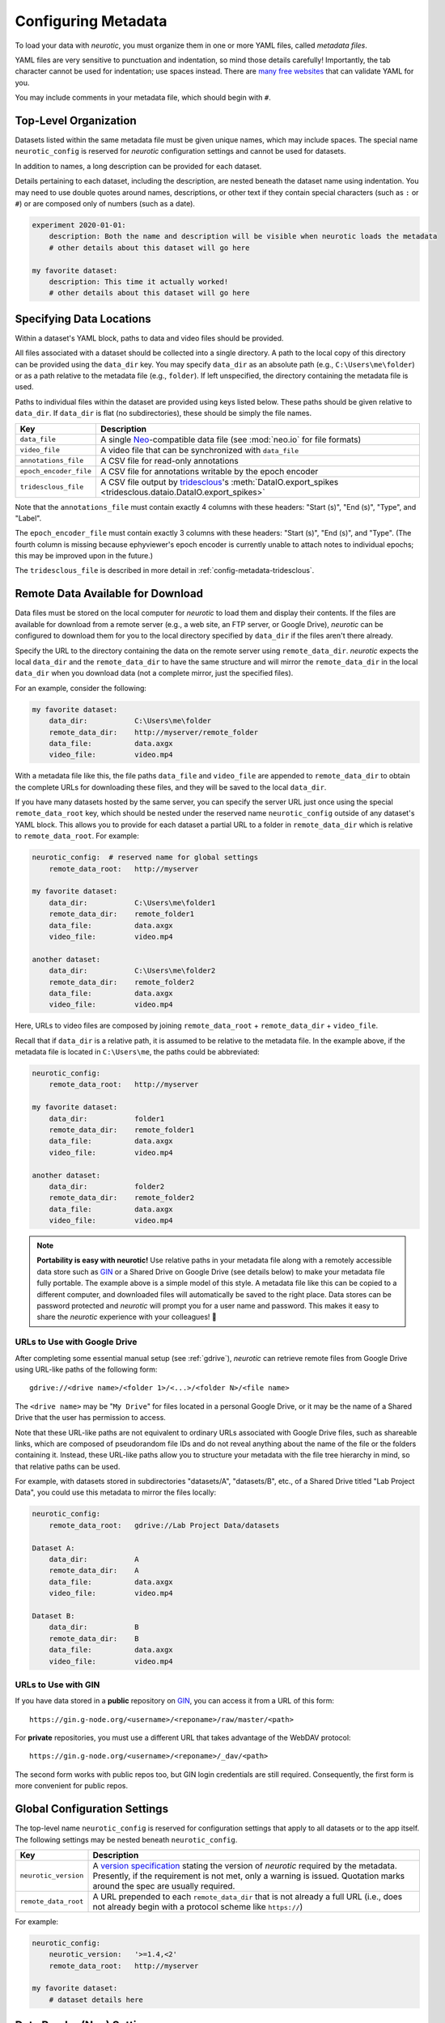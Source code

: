 .. _config-metadata:

Configuring Metadata
====================

To load your data with *neurotic*, you must organize them in one or more YAML
files, called *metadata files*.

YAML files are very sensitive to punctuation and indentation, so mind those
details carefully! Importantly, the tab character cannot be used for
indentation; use spaces instead. There are `many free websites
<https://www.google.com/search?q=yaml+validator>`__ that can validate YAML for
you.

You may include comments in your metadata file, which should begin with ``#``.

.. _config-metadata-top-level:

Top-Level Organization
----------------------

Datasets listed within the same metadata file must be given unique names, which
may include spaces. The special name ``neurotic_config`` is reserved for
*neurotic* configuration settings and cannot be used for datasets.

In addition to names, a long description can be provided for each dataset.

Details pertaining to each dataset, including the description, are nested
beneath the dataset name using indentation. You may need to use double quotes
around names, descriptions, or other text if they contain special characters
(such as ``:`` or ``#``) or are composed only of numbers (such as a date).

.. code-block:: yaml

    experiment 2020-01-01:
        description: Both the name and description will be visible when neurotic loads the metadata
        # other details about this dataset will go here

    my favorite dataset:
        description: This time it actually worked!
        # other details about this dataset will go here

.. _config-metadata-local-data:

Specifying Data Locations
-------------------------

Within a dataset's YAML block, paths to data and video files should be
provided.

All files associated with a dataset should be collected into a single
directory. A path to the local copy of this directory can be provided using the
``data_dir`` key. You may specify ``data_dir`` as an absolute path (e.g.,
``C:\Users\me\folder``) or as a path relative to the metadata file (e.g.,
``folder``). If left unspecified, the directory containing the metadata file is
used.

Paths to individual files within the dataset are provided using keys listed
below. These paths should be given relative to ``data_dir``. If ``data_dir`` is
flat (no subdirectories), these should be simply the file names.

======================  ========================================================
Key                     Description
======================  ========================================================
``data_file``           A single Neo_-compatible data file (see :mod:`neo.io`
                        for file formats)
``video_file``          A video file that can be synchronized with ``data_file``
``annotations_file``    A CSV file for read-only annotations
``epoch_encoder_file``  A CSV file for annotations writable by the epoch encoder
``tridesclous_file``    A CSV file output by tridesclous_'s :meth:`DataIO.export_spikes <tridesclous.dataio.DataIO.export_spikes>`
======================  ========================================================

Note that the ``annotations_file`` must contain exactly 4 columns with
these headers: "Start (s)", "End (s)", "Type", and "Label".

The ``epoch_encoder_file`` must contain exactly 3 columns with these headers:
"Start (s)", "End (s)", and "Type". (The fourth column is missing because
ephyviewer's epoch encoder is currently unable to attach notes to individual
epochs; this may be improved upon in the future.)

The ``tridesclous_file`` is described in more detail in
:ref:`config-metadata-tridesclous`.

.. _config-metadata-remote-data:

Remote Data Available for Download
----------------------------------

Data files must be stored on the local computer for *neurotic* to load them and
display their contents. If the files are available for download from a remote
server (e.g., a web site, an FTP server, or Google Drive), *neurotic* can be
configured to download them for you to the local directory specified by
``data_dir`` if the files aren't there already.

Specify the URL to the directory containing the data on the remote server using
``remote_data_dir``. *neurotic* expects the local ``data_dir`` and the
``remote_data_dir`` to have the same structure and will mirror the
``remote_data_dir`` in the local ``data_dir`` when you download data (not a
complete mirror, just the specified files).

For an example, consider the following:

.. code-block:: yaml

    my favorite dataset:
        data_dir:           C:\Users\me\folder
        remote_data_dir:    http://myserver/remote_folder
        data_file:          data.axgx
        video_file:         video.mp4

With a metadata file like this, the file paths ``data_file`` and ``video_file``
are appended to ``remote_data_dir`` to obtain the complete URLs for downloading
these files, and they will be saved to the local ``data_dir``.

If you have many datasets hosted by the same server, you can specify the server
URL just once using the special ``remote_data_root`` key, which should be
nested under the reserved name ``neurotic_config`` outside of any dataset's
YAML block. This allows you to provide for each dataset a partial URL to a
folder in ``remote_data_dir`` which is relative to ``remote_data_root``. For
example:

.. code-block:: yaml

    neurotic_config:  # reserved name for global settings
        remote_data_root:   http://myserver

    my favorite dataset:
        data_dir:           C:\Users\me\folder1
        remote_data_dir:    remote_folder1
        data_file:          data.axgx
        video_file:         video.mp4

    another dataset:
        data_dir:           C:\Users\me\folder2
        remote_data_dir:    remote_folder2
        data_file:          data.axgx
        video_file:         video.mp4

Here, URLs to video files are composed by joining ``remote_data_root`` +
``remote_data_dir`` + ``video_file``.

Recall that if ``data_dir`` is a relative path, it is assumed to be relative
to the metadata file. In the example above, if the metadata file is located in
``C:\Users\me``, the paths could be abbreviated:

.. code-block:: yaml

    neurotic_config:
        remote_data_root:   http://myserver

    my favorite dataset:
        data_dir:           folder1
        remote_data_dir:    remote_folder1
        data_file:          data.axgx
        video_file:         video.mp4

    another dataset:
        data_dir:           folder2
        remote_data_dir:    remote_folder2
        data_file:          data.axgx
        video_file:         video.mp4

.. _portability:

.. note::

    **Portability is easy with neurotic!** Use relative paths in your metadata
    file along with a remotely accessible data store such as GIN_ or a Shared
    Drive on Google Drive (see details below) to make your metadata file fully
    portable. The example above is a simple model of this style. A metadata
    file like this can be copied to a different computer, and downloaded files
    will automatically be saved to the right place. Data stores can be password
    protected and *neurotic* will prompt you for a user name and password. This
    makes it easy to share the *neurotic* experience with your colleagues! 🤪

.. _gdrive-urls:

URLs to Use with Google Drive
.............................

After completing some essential manual setup (see :ref:`gdrive`), *neurotic*
can retrieve remote files from Google Drive using URL-like paths of the
following form::

    gdrive://<drive name>/<folder 1>/<...>/<folder N>/<file name>

The ``<drive name>`` may be "``My Drive``" for files located in a personal
Google Drive, or it may be the name of a Shared Drive that the user has
permission to access.

Note that these URL-like paths are not equivalent to ordinary URLs
associated with Google Drive files, such as shareable links, which are
composed of pseudorandom file IDs and do not reveal anything about the name
of the file or the folders containing it. Instead, these URL-like paths allow
you to structure your metadata with the file tree hierarchy in mind, so that
relative paths can be used.

For example, with datasets stored in subdirectories "datasets/A", "datasets/B",
etc., of a Shared Drive titled "Lab Project Data", you
could use this metadata to mirror the files locally:

.. code-block:: yaml

    neurotic_config:
        remote_data_root:   gdrive://Lab Project Data/datasets

    Dataset A:
        data_dir:           A
        remote_data_dir:    A
        data_file:          data.axgx
        video_file:         video.mp4

    Dataset B:
        data_dir:           B
        remote_data_dir:    B
        data_file:          data.axgx
        video_file:         video.mp4

.. _gin-urls:

URLs to Use with GIN
....................

If you have data stored in a **public** repository on GIN_, you can access it
from a URL of this form::

    https://gin.g-node.org/<username>/<reponame>/raw/master/<path>

For **private** repositories, you must use a different URL that takes advantage
of the WebDAV protocol::

    https://gin.g-node.org/<username>/<reponame>/_dav/<path>

The second form works with public repos too, but GIN login credentials are
still required. Consequently, the first form is more convenient for public
repos.

.. _congig-metadata-globals:

Global Configuration Settings
-----------------------------

The top-level name ``neurotic_config`` is reserved for configuration settings
that apply to all datasets or to the app itself. The following settings may be
nested beneath ``neurotic_config``.

======================  ========================================================
Key                     Description
======================  ========================================================
``neurotic_version``    A `version specification`_ stating the version of
                        *neurotic* required by the metadata. Presently, if the
                        requirement is not met, only a warning is issued.
                        Quotation marks around the spec are usually required.
``remote_data_root``    A URL prepended to each ``remote_data_dir`` that is not
                        already a full URL (i.e., does not already begin with a
                        protocol scheme like ``https://``)
======================  ========================================================

For example:

.. code-block:: yaml

    neurotic_config:
        neurotic_version:   '>=1.4,<2'
        remote_data_root:   http://myserver

    my favorite dataset:
        # dataset details here

.. _config-metadata-neo-io:

Data Reader (Neo) Settings
--------------------------

The electrophysiology file specified by ``data_file`` is read using Neo_, which
supports many file types. A complete list of the implemented formats can be
found here: :mod:`neo.io`.

By default, *neurotic* will use the file extension of ``data_file`` to guess
the file format and choose the appropriate Neo IO class for reading it. If the
guess fails, you can force *neurotic* to use a different class by specifying
the class name with the ``io_class`` parameter (all available classes are
listed here: :mod:`neo.io`).

Some Neo IO classes accept additional arguments beyond just a filename (see the
Neo docs for details: :mod:`neo.io`). You can specify these arguments in your
metadata using the ``io_args`` parameter.

For example, suppose you have data stored in a plain text file that is missing
a file extension. The :class:`neo.io.AsciiSignalIO` class can read plain text
files, but you must specify this manually using ``io_class`` because the
extension is missing. You could do this and pass in supported arguments in the
following way:

.. code-block:: yaml

    my favorite dataset:
        data_file: plain_text_file_without_file_extension

        io_class: AsciiSignalIO

        io_args:
            skiprows: 1 # skip header
            delimiter: ' ' # space-delimited
            t_start: 5 # sec
            sampling_rate: 1000 # Hz
            units: mV

.. _config-metadata-video:

Video Synchronization Parameters
--------------------------------

.. _config-metadata-video-offset:

Constant Offset
...............

If data acquisition began with some delay after video capture began, provide a
negative value for ``video_offset`` equal to the delay in seconds. If video
capture began after the start of data acquisition, use a positive value. A
value of zero will have no effect.

*neurotic* warns users about the risk of async if ``video_file`` is given but
``video_offset`` is not. To eliminate this warning for videos that have no
delay, provide zero.

.. _config-metadata-video-rate:

Frame Rate Correction
.....................

If the average frame rate reported by the video file is a little fast or slow,
you may notice your video and data going out of sync late in a long experiment.
You can provide the ``video_rate_correction`` parameter to fix this. The
reported average frame rate of the video file will be multiplied by this factor
to obtain a new frame rate used for playback. A value less than 1 will decrease
the frame rate and shift video events to later times. A value greater than 1
will increase the frame rate and shift video events to earlier times. A value
of 1 has no effect.

You can obtain a good estimate of what value to use by taking the amount of
time between two events in the video and dividing by the amount of time between
the same two events according to the data record (seen, for example, as
synchronization pulses or as movement artifacts).

.. _config-metadata-video-jumps:

Discrete Desynchronization Events
.................................

If you paused data acquisition during your experiment while video capture was
continuous, you can use the ``video_jumps`` parameter to correct for these
discrete desynchronization events, assuming you have some means of
reconstructing the timing. For each pause, provide an ordered pair of numbers
in seconds: The first is the time *according to data acquisition* (not
according to the video) when the pause occurred, and the second is the duration
of the pause during which the video kept rolling.

For example:

.. code-block:: yaml

    my favorite dataset:
        video_file: video.mp4
        # etc

        video_jumps:
            # a list of ordered pairs containing:
            # (1) time in seconds when paused occurred according to DAQ
            # (2) duration of pause in seconds
            - [60, 10]
            - [120, 10]
            - [240, 10]

These values could correct for three 10-second pauses occurring at times 1:00,
2:00, 3:00 according to the DAQ, which would correspond to times 1:00, 2:10,
3:20 according to the video. The extra video frames captured during the pauses
will be excised from playback so that the data and video remain synced.

*neurotic* will automatically suggest values for ``video_jumps`` if it reads an
AxoGraph file that contains stops and restarts (only if ``video_jumps`` is not
already specified).

.. _config-metadata-datetime:

Real-World Date and Time
------------------------

The GUI can optionally display the real-world date and time. This feature is
accurate only if the recording is continuous (no interruptions or pauses during
recording) and the start time of the recording is known. Some data file formats
may store the start time of the recording, in which case *neurotic* will use
that information automatically. However, if the start time is missing or
inaccurate, it can be specified in the metadata like this:

.. code-block:: yaml

    my favorite dataset:
        data_file: data.axgx
        rec_datetime: 2020-01-01 13:14:15
        # etc

.. _config-metadata-plots:

Plot Parameters
---------------

Use the ``plots`` parameter to specify which signal channels from ``data_file``
you want plotted and how to scale them. Optionally, a color may be specified
for channels using a single letter color code (e.g., ``'b'`` for blue or
``'k'`` for black) or a hexadecimal color code (e.g., ``'1b9e77'``).

Consider the following example, and notice the use of hyphens and indentation
for each channel.

.. code-block:: yaml

    my favorite dataset:
        data_file: data.axgx
        # etc

        plots:
            - channel: Extracellular
              ylabel: Buccal nerve 2 (BN2)
              units: uV
              ylim: [-150, 150]
              color: r

            - channel: Intracellular
              ylabel: B3 neuron
              units: mV
              ylim: [-100, 50]
              color: '666666'

            - channel: Force
              units: mN
              ylim: [-10, 500]

This would plot the "Extracellular", "Intracellular", and "Force" channels from
the ``data_file`` in the given order. ``ylabel`` is used to relabel a channel
and is optional. The ``units`` and ``ylim`` parameters are used together to
scale each signal such that the given range fits neatly between the traces
above and below it. If ``units`` is not given, they are assumed to be
microvolts for voltage signals and millinewtons for force signals. If ``ylim``
is not given, they default to ``[-120, 120]`` for voltages and ``[-10, 300]``
for forces.

If ``plots`` is not provided, all channels are plotted using the default
ranges, except for channels that match these patterns: "Analog Input #*" and
"Clock". Channels with these names can be plotted if given explicitly by
``plots``.

.. _config-metadata-time-range:

Time Range
----------

The amount of time initially visible can be specified in seconds with
``t_width``.

The position of the vertical line, which represents the current time in each
plot, can be specified as a fraction of the plot range with ``past_fraction``.
A value of 0 places the vertical line at the left edge of each plot;
consequently, everything plotted is "in the future", occurring after the
current time. A value of 1 places the vertical line at the right edge of each
plot; consequently, everything plotted is "in the past", coming before the
current time. The default value of 0.3 causes the first 30% of the plot range
to display "the past" and the last 70% to display "the future".

.. _config-metadata-epoch-encoder:

Epoch Encoder Parameters
------------------------

The labels available to the epoch encoder must be specified ahead of time using
``epoch_encoder_possible_labels`` (this is a current limitation of ephyviewer
that may eventually be improved upon).

For example:

.. code-block:: yaml

    my favorite dataset:
        epoch_encoder_file: epoch-encoder.csv
        # etc

        epoch_encoder_possible_labels:
            - label1
            - label2
            - label3

.. _config-metadata-filters:

Filters
-------

Highpass, lowpass, and bandpass filtering can be applied to signals using the
``filters`` parameter. Note that filters are only applied if fast loading is
off (``lazy=False``).

Consider the following example, and notice the use of hyphens and indentation
for each filter.

.. code-block:: yaml

    my favorite dataset:
        data_file: data.axgx
        # etc

        filters:  # used only if fast loading is off (lazy=False)

            - channel: Extracellular
              highpass: 300 # Hz
              lowpass: 500 # Hz

            - channel: Intracellular
              highpass: 300 # Hz

            - channel: Force
              lowpass: 50 # Hz

Filter cutoffs are given in hertz. Combining ``highpass`` and ``lowpass``
provides bandpass filtering.

.. _config-metadata-amplitude-discriminators:

Amplitude Discriminators
------------------------

Spikes with peaks (or troughs) that fall within amplitude windows given by
``amplitude_discriminators`` can be automatically detected by *neurotic* on the
basis of amplitude. Note that amplitude discriminators are only applied if fast
loading is off (``lazy=False``).

Detected spikes are indicated on the signals with markers, and spike trains are
displayed in a raster plot. Optionally, a color may be specified for an
amplitude discriminator using a single letter color code (e.g., ``'b'`` for
blue or ``'k'`` for black) or a hexadecimal color code (e.g., ``'1b9e77'``).

The algorithm can detect either peaks or troughs in the signal. When both the
lower and upper bounds for amplitude windows are positive, the default behavior
is to detect peaks. When both are negative, the default is to detect troughs.
These defaults can be overridden using ``type: trough`` or ``type: peak``,
respectively. This is useful when, for example, detecting subthreshold
excitatory postsynaptic potentials. If the signs of the bounds differ, explicit
specification of the type is required.

In addition to restricting spike detection for a given unit to an amplitude
window, detection can also be limited in time to overlap with epochs with a
given label.

Consider the following example, and notice the use of hyphens and indentation
for each amplitude discriminator.

.. code-block:: yaml

    my favorite dataset:
        data_file: data.axgx
        # etc

        amplitude_discriminators:  # used only if fast loading is off (lazy=False)

            - name: Unit 1
              channel: Extracellular
              units: uV
              amplitude: [50, 150]
              color: r

            - name: Unit 2
              channel: Extracellular
              units: uV
              amplitude: [20, 50]
              epoch: Unit 2 activity
              color: 'e6ab02'

            - name: Unit 3
              channel: Intracellular
              units: mV
              amplitude: [-10, 60]
              type: peak

Here two units are detected on the "Extracellular" channel with different
amplitude windows, and a third unit is detected on the "Intracellular" channel.
On the "Extracellular" channel, any peaks between 50 and 150 microvolts will be
tagged as a spike belonging to "Unit 1". The discriminator for "Unit 2" detects
smaller peaks, between 20 and 50 microvolts, and it provides the optional
``epoch`` parameter. This restricts detection of "Unit 2" to spikes within the
amplitude window that occur at the same time as epochs labeled "Unit 2
activity". These epochs can be created by the epoch encoder (reload required to
rerun spike detection at launch-time), specified in the read-only
``annotations_file``, or even be contained in the ``data_file`` if the format
supports epochs. Finally, peaks between -10 and +60 millivolts will be detected
on the "Intracellular" channel; because the signs of these bounds differ, the
type (peak or trough) must be explicitly given.

.. _config-metadata-tridesclous:

tridesclous Spike Sorting Results
---------------------------------

tridesclous_ is a sophisticated spike sorting toolkit. The results of a sorting
process can be exported to a CSV file using tridesclous's
:meth:`DataIO.export_spikes <tridesclous.dataio.DataIO.export_spikes>`
function. This file contains two columns: the first is the sample index of a
spike, and the second is the ID for a cluster of spikes. If this file is
specified with ``tridesclous_file``, then a mapping from the cluster IDs to
channels must be provided with ``tridesclous_channels``.

In the following example, notice the lack of hyphens:

.. code-block:: yaml

    my favorite dataset:
        data_file: data.axgx
        tridesclous_file: spikes.csv
        # etc

        tridesclous_channels:
            0: [Channel A, Channel B]
            1: [Channel A]
            2: [Channel B]
            3: [Channel B]
            # etc

Here numeric cluster IDs are paired with a list of channels found in
``data_file`` on which the spikes were detected.

To show only a subset of clusters or to merge clusters, add the
``tridesclous_merge`` parameter.

In this example, note again the punctuation:

.. code-block:: yaml

    my favorite dataset:
        data_file: data.axgx
        tridesclous_file: spikes.csv
        # etc

        tridesclous_channels:
            0: [Channel A, Channel B]
            1: [Channel A]
            2: [Channel B]
            3: [Channel B]
            # etc

        tridesclous_merge:
            - [0, 1]
            - [3]

Now clusters 0 and 1 are combined into a single unit, and only that unit and
cluster 3 are plotted; cluster 2 has been discarded.

.. _config-metadata-firing-rates:

Firing Rates
------------

If spike trains were generated using
:ref:`config-metadata-amplitude-discriminators`, imported from
:ref:`config-metadata-tridesclous`, or included in the ``data_file``, their
smoothed firing rates can be computed. Note that firing rates are computed only
if fast loading is off (``lazy=False``).

Firing rates are plotted as continuous signals. Colors are inherited from
``amplitude_discriminators``, if they are provided there.

Firing rates are computed using a kernel that is convolved with the spike
train. The metadata is specified like this:

.. code-block:: yaml

    my favorite dataset:
        data_file: data.axgx
        # etc

        amplitude_discriminators:  # used only if fast loading is off (lazy=False)

            - name: Unit 1
              channel: Extracellular
              units: uV
              amplitude: [50, 150]

        firing_rates:  # used only if fast loading is off (lazy=False)

            - name: Unit 1
              kernel: GaussianKernel
              sigma: 1.5 # sec

The elephant_ package's :func:`instantaneous_rate
<elephant.statistics.instantaneous_rate>` function is used for calculating
firing rates. See :mod:`elephant.kernels` for the names of kernel classes that
may be used with the ``kernel`` parameter. *neurotic* provides an additional
kernel, :class:`CausalAlphaKernel
<neurotic._elephant_tools.CausalAlphaKernel>`, which may also be used. The
``sigma`` parameter is passed as an argument to the kernel class and should be
given in seconds.

The rate calculation function and kernel classes are sourced from
:mod:`neurotic._elephant_tools`, rather than the elephant_ package itself, to
avoid requiring elephant_ as a package dependency.

.. _config-metadata-burst-detectors:

Firing Frequency Burst Detectors
--------------------------------

If spike trains were generated using
:ref:`config-metadata-amplitude-discriminators`, imported from
:ref:`config-metadata-tridesclous`, or included in the ``data_file``, a simple
burst detection algorithm that relies on instantaneous firing rate thresholds
can be run to detect periods of intense activity. Note that burst detectors are
only applied if fast loading is off (``lazy=False``).

Detected bursts are plotted as epochs. Colors are inherited from
``amplitude_discriminators``, if they are provided there.

Burst detectors are specified in metadata like this:

.. code-block:: yaml

    my favorite dataset:
        data_file: data.axgx
        # etc

        amplitude_discriminators:  # used only if fast loading is off (lazy=False)

            - name: Unit 1
              channel: Extracellular
              units: uV
              amplitude: [50, 150]

        burst_detectors:  # used only if fast loading is off (lazy=False)

            - spiketrain: Unit 1
              name: Unit 1 burst  # optional, used for customizing output epoch name
              thresholds: [10, 8] # Hz

The algorithm works by scanning through the spike train with a name matching
``spiketrain`` (in this example, the spike train generated by the "Unit 1"
amplitude discriminator). When the instantaneous firing frequency (IFF; note
this is *NOT* the same as the :ref:`smoothed firing rate
<config-metadata-firing-rates>`, but rather the inverse of the inter-spike
interval) exceeds the first threshold given (e.g., 10 Hz), a burst of activity
is determined to start. After this, at the first moment when the IFF drops
below the second threshold (e.g., 8 Hz), the burst is determined to end. After
scanning through the entire spike train, many bursts that meet these criteria
may be identified.

Note that in general the end threshold should not exceed the start threshold;
this would essentially be the same as setting the start and end thresholds both
to the greater value.

.. _config-metadata-rauc:

Rectified Area Under the Curve (RAUC)
-------------------------------------

One way to simplify a high-frequency signal is by plotted a time series of the
rectified area under the curve (RAUC). Note that RAUCs are calculated only if
fast loading is off (``lazy=False``).

For each signal, the baseline (mean or median) is optionally subtracted off.
The signal is then rectified (absolute value) and divided into non-overlapping
bins of fixed duration. Finally, the integral is calculated within each bin.
The result is a new time series that represents the overall activity of the
original signal. RAUC time series are plotted separately from the original
signals in a second tab. Colors are inherited from ``plots``, if they are
provided there.

The choice of baseline is controlled by the ``rauc_baseline`` metadata
parameter, which may have the value ``None`` (default), ``'mean'``, or
``'median'``. The size of the bins determines how smooth the RAUC time series
is and is set by ``rauc_bin_duration``, given in seconds. If
``rauc_bin_duration`` is not specified (default ``None``), RAUC time series
will not be calculated.


.. _elephant:               https://elephant.readthedocs.io/en/latest
.. _GIN:                    https://gin.g-node.org
.. _Neo:                    https://github.com/NeuralEnsemble/python-neo
.. _tridesclous:            https://github.com/tridesclous/tridesclous
.. _version specification:  https://www.python.org/dev/peps/pep-0440/#version-specifiers
